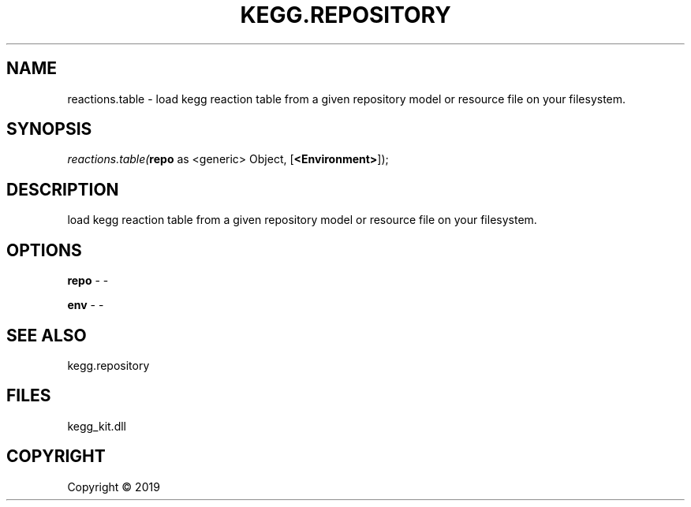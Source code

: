 .\" man page create by R# package system.
.TH KEGG.REPOSITORY 1 2000-01-01 "reactions.table" "reactions.table"
.SH NAME
reactions.table \- load kegg reaction table from a given repository model or resource file on your filesystem.
.SH SYNOPSIS
\fIreactions.table(\fBrepo\fR as <generic> Object, 
[\fB<Environment>\fR]);\fR
.SH DESCRIPTION
.PP
load kegg reaction table from a given repository model or resource file on your filesystem.
.PP
.SH OPTIONS
.PP
\fBrepo\fB \fR\- -
.PP
.PP
\fBenv\fB \fR\- -
.PP
.SH SEE ALSO
kegg.repository
.SH FILES
.PP
kegg_kit.dll
.PP
.SH COPYRIGHT
Copyright ©  2019
